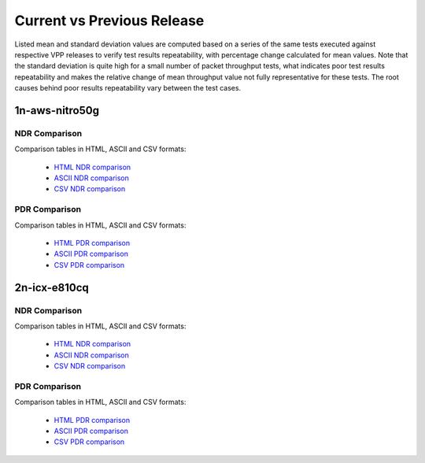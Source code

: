 Current vs Previous Release
---------------------------

Listed mean and standard deviation values are computed based on a series
of the same tests executed against respective VPP releases to verify
test results repeatability, with percentage change calculated for mean
values. Note that the standard deviation is quite high for a small
number of packet throughput tests, what indicates poor test results
repeatability and makes the relative change of mean throughput value not
fully representative for these tests. The root causes behind poor
results repeatability vary between the test cases.

1n-aws-nitro50g
~~~~~~~~~~~~~~~

NDR Comparison
``````````````

Comparison tables in HTML, ASCII and CSV formats:

  - `HTML NDR comparison <performance-changes-1n-aws-ndr.html>`_
  - `ASCII NDR comparison <../../_static/trex/performance-changes-1n-aws-ndr.txt>`_
  - `CSV NDR comparison <../../_static/trex/performance-changes-1n-aws-ndr-csv.csv>`_

PDR Comparison
``````````````

Comparison tables in HTML, ASCII and CSV formats:

  - `HTML PDR comparison <performance-changes-1n-aws-pdr.html>`_
  - `ASCII PDR comparison <../../_static/trex/performance-changes-1n-aws-pdr.txt>`_
  - `CSV PDR comparison <../../_static/trex/performance-changes-1n-aws-pdr-csv.csv>`_

2n-icx-e810cq
~~~~~~~~~~~~~

NDR Comparison
``````````````

Comparison tables in HTML, ASCII and CSV formats:

  - `HTML NDR comparison <performance-changes-2n-icx-ndr.html>`_
  - `ASCII NDR comparison <../../_static/trex/performance-changes-2n-icx-ndr.txt>`_
  - `CSV NDR comparison <../../_static/trex/performance-changes-2n-icx-ndr-csv.csv>`_

PDR Comparison
``````````````

Comparison tables in HTML, ASCII and CSV formats:

  - `HTML PDR comparison <performance-changes-2n-icx-pdr.html>`_
  - `ASCII PDR comparison <../../_static/trex/performance-changes-2n-icx-pdr.txt>`_
  - `CSV PDR comparison <../../_static/trex/performance-changes-2n-icx-pdr-csv.csv>`_
